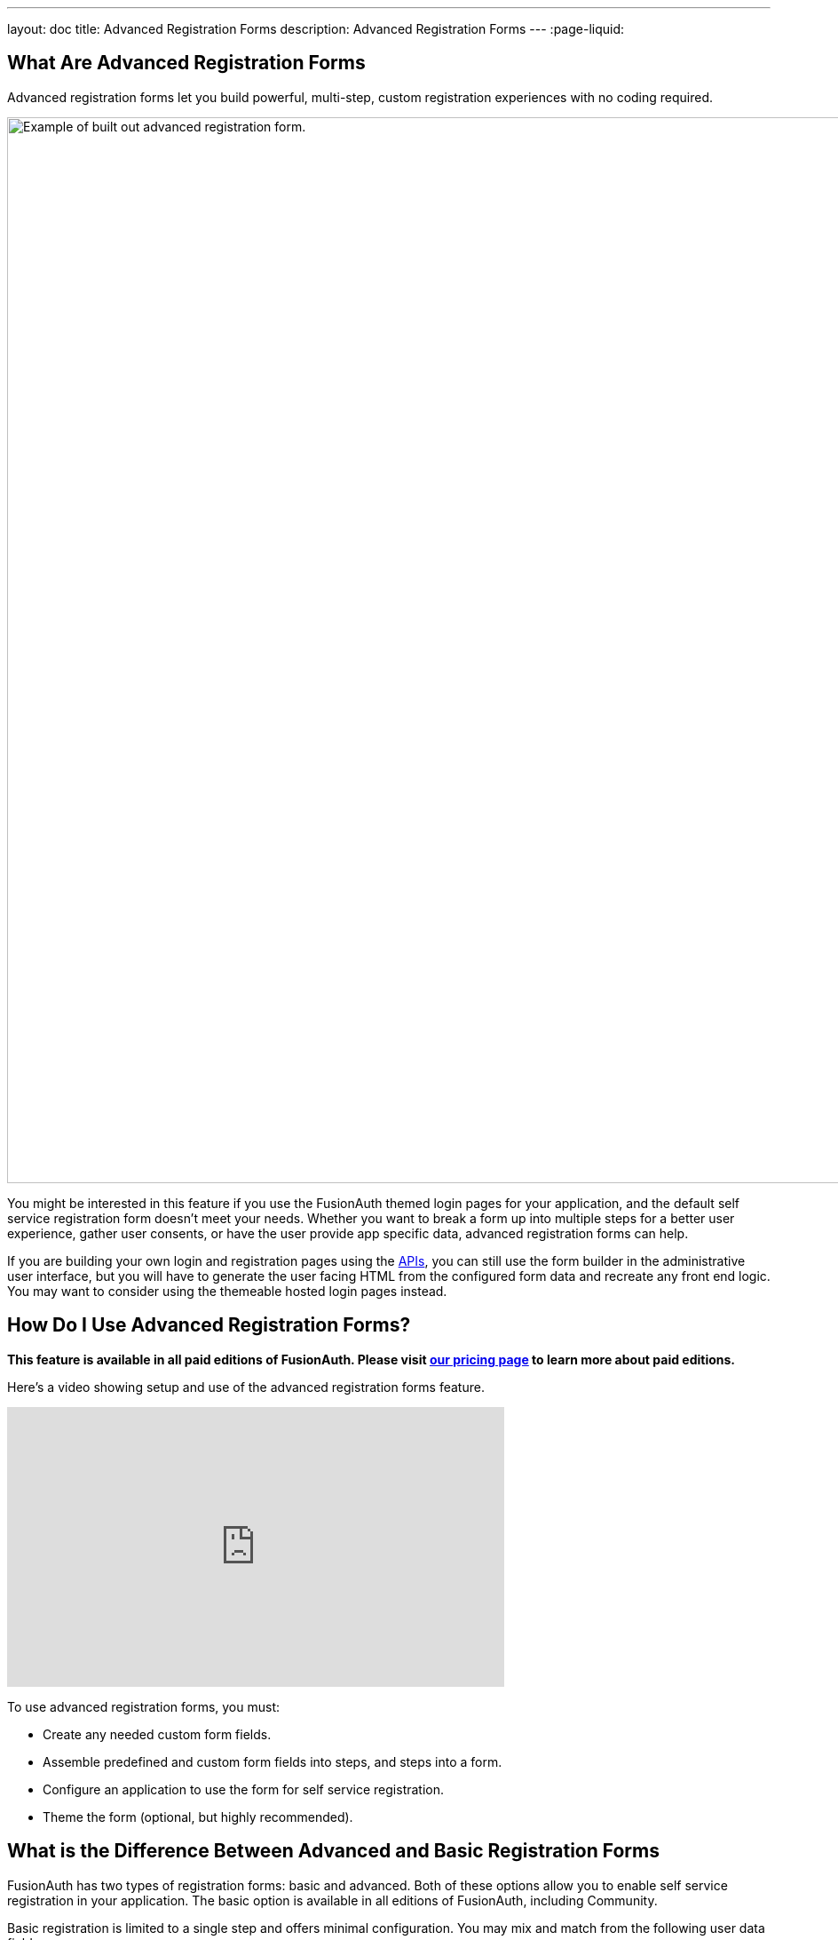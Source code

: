 ---
layout: doc
title: Advanced Registration Forms
description: Advanced Registration Forms
---
:page-liquid:

== What Are Advanced Registration Forms

Advanced registration forms let you build powerful, multi-step, custom registration experiences with no coding required.

image::guides/advanced-registration-forms/built-out-advanced-form.png[Example of built out advanced registration form.,width=1200,role=box-shadow margin-right]

You might be interested in this feature if you use the FusionAuth themed login pages for your application, and the default self service registration form doesn't meet your needs. Whether you want to break a form up into multiple steps for a better user experience, gather user consents, or have the user provide app specific data, advanced registration forms can help.

If you are building your own login and registration pages using the link:/docs/v1/tech/apis[APIs], you can still use the form builder in the administrative user interface, but you will have to generate the user facing HTML from the configured form data and recreate any front end logic. You may want to consider using the themeable hosted login pages instead.

== How Do I Use Advanced Registration Forms?

*This feature is available in all paid editions of FusionAuth. Please visit link:/pricing[our pricing page] to learn more about paid editions.*

Here's a video showing setup and use of the advanced registration forms feature.

video::NDXHE8I[youtube,width=560,height=315]

To use advanced registration forms, you must:

* Create any needed custom form fields.
* Assemble predefined and custom form fields into steps, and steps into a form.
* Configure an application to use the form for self service registration.
* Theme the form (optional, but highly recommended).

== What is the Difference Between Advanced and Basic Registration Forms

FusionAuth has two types of registration forms: basic and advanced. Both of these options allow you to enable self service registration in your application. The basic option is available in all editions of FusionAuth, including Community.

Basic registration is limited to a single step and offers minimal configuration. You may mix and match from the following user data fields:

* Birthdate
* First name
* Full name
* Last name
* Middle name
* Mobile phone

Any displayed fields can be required for successful registration. You can choose to use a username or an email for your login identifier. A password field is displayed and required. 

image::guides/advanced-registration-forms/basic-registration.png[Basic registration.,width=1200,role=box-shadow margin-right]

This is a solid registration page; you can collect information and at the end the user will be associated with the application in FusionAuth and be able to sign in. The look and feel of the registration form can be themed. Validation is limited to having fields be required, though you can also implement additional validation in theme managed client side javascript.

Basic registration forms have a subset of the functionality of advanced registration forms. With advanced registration forms, in addition to registering a user to an application, you can also:

* Collect additional profile data and store it in FusionAuth.
* Validate any field on the server in a variety of ways, including matching a regular expression.
* Use more complicated fields, such as consents and confirmation fields.
* Break a registration process into a series of less imposing steps.

== Set Up

To use advanced registration forms, you must have a valid license key. Please visit link:/pricing[our pricing page] to review paid edition options and buy a license.

Next, you need to activate the license. Before that, ensure that your FusionAuth instance has outbound network access. To activate, follow the steps outlined in the link:/docs/v1/tech/reactor[Reactor documentation].

== Building an Advanced Form Registration Flow

Let's create a form for a fictional real estate application. When someone registers, the application should collect the minimum home price and maximum home price that the user is looking at. You'll also need to collect other, more typical, data, such as an email address. This guide will walk through creating a form to collect the following profile information:

* Email
* Password
* First name
* Phone number
* Free form geographic area where they are looking to buy
* Minimum house price
* Maximum house price

Some of these fields are available in every FusionAuth installation, but some are custom. Before you create a form, first create any non-standard form fields. 

=== Create Form Fields

The following fields are available by default:

* Password
* First name
* Full name
* Mobile phone
* Birthdate
* Last name
* Username
* Middle name
* Email

If you need additional fields, you must create them. To do so, navigate to [breadcrumb]#Customizations -> Form Fields#. You'll see a list of the above default fields, any existing custom fields and a button to create new ones. 

You can mix and match any fields listed here on a form. If what you need is already defined, there's no need for any custom form field creation. But if not, create a new form field.

==== Custom Form Fields

The real power of advanced registration forms comes when you add custom fields. You can add as many of these as you'd like. 

You may store data in any of the predefined user fields such as `user.fullName`. But you can also use the `data` field on both the `registration` and the `user` objects to store data. 

`user.data` is the right place to store information related to a user's account which is not application specific. If you wanted information that multiple applications might use, such as a current mailing address, that would be best stored in the `user.data` field.

Store data related to a user's account and specific to an application in `registration.data`. As a reminder, link:/docs/v1/tech/core-concepts/registrations[a registration] is a link between a user and an application defined in FusionAuth. 

Since you are building a real estate app, the minimum house hunting price point of the user is only useful to this application. Therefore, storing the data in `registration.data` is the right approach. If you were later to build a mortgage application, there'd be different fields, such as loan amount sought, associated with that registration. 

Now that you have decided where to store the custom profile data, you should create the fields.

First, add a minimum price field. Configure the form field to have a data type of `number` and a `text` form control. The user's minimum price point is really useful information. Make it required so that a new user can't complete registration without providing a value. Here's what it will look like before saving the configuration:

image::guides/advanced-registration-forms/minimum-price-form-field.png[Adding the minimum price field.,width=1200,role=box-shadow margin-right]

Add a maximum price field by duplicating the `minprice` field. Use a key of `maxprice`; keys must be unique within the `data` object, `registration.data` in this case. Change the name as well. All other settings can be the same as those of the `minprice` field.

Finally, add a geographic search area custom field. The purpose of this field is to capture where the new user is looking to buy. It'll be a string, but make it optional. Potential users might not have a good idea of where they're interested in looking at homes.

image::guides/advanced-registration-forms/geographic-area-form-field.png[Adding the geographic area field.,width=1200,role=box-shadow margin-right]

After saving the above custom fields, if you view the list of fields, you'll see the three new fields. They are now available for the advanced registration form you'll build next. These custom fields can be used for future forms as well.

=== Create a Form

The next step is to assemble the form from the form fields. You can mix and match any of the standard, predefined form fields and your custom form fields.

Fields may appear in any order on the form. Arrange them in whatever order makes the most sense for your potential users. You may also add as many steps as make sense. It's a good idea to group similar types of fields together into the same step. 

When you create a new form, you'll see a name field and a button to add steps:

image::guides/advanced-registration-forms/new-form.png[The blank form, ready to be assembled.,width=1200,role=box-shadow margin-right]

There are a few rules about advanced registration forms. Each form must have:

* At least one step
* Either an email or a username field in one of the steps
* A password field in one of the steps
* At least one field on each step

To begin building this real estate application form, navigate to [breadcrumb]#Customizations -> Forms#. Click the green `+` button to create a new form.

Add the first step and then the following fields:

* First name
* Email
* Password
* Phone number

image::guides/advanced-registration-forms/first-step-form-editor.png[Adding fields to our first step.,width=1200,role=box-shadow margin-right]

Create a second step. Add your custom house hunting parameter fields:

* Geographic area of interest
* Minimum house search price
* Maximum house search price

After you've added these fields to the form, feel free to rearrange the form fields within each step by clicking the arrows to move a field up or down. 

The form configuration specifies steps and field display order within those steps. If you need to move a field between steps, delete it from one step and add it to another. To change field validation, return to the [breadcrumb]#Fields# section and make your changes. When you're done tweaking the form to your liking, save it.

=== Associate a Form With an Application

Once you've created an advanced registration form, the next step is to specify which applications should use this form. Forms can be reused in any application and any tenant.

In addition to specifying the registration form, you'll need to configure a few other options. Assuming you are creating a new FusionAuth application, navigate to the [breadcrumb]#Applications# tab and add one. If you aren't, you'll need to tweak the settings of your existing application.

You must configure a redirect URL; this is where the user is sent when registration succeeds. Navigate to the [breadcrumb]#OAuth# tab of your application and enter a valid redirect URL. Though the specifics depend on your application settings, such as whether you require email verification, a user will typically be authenticated at the end of the registration process.

You must configure the application to allow users to register themselves. Otherwise, no users will be allowed to create their own accounts, which means they'll never see the registration form. Navigate to the [breadcrumb]#Registration# tab and enable [field]#Self service registration#. You configure the application to use your registration form by checking the advanced option and selecting the form you created above. 

Return to the list of applications. Your form is ready to go. Once you have the registration URL, your users can sign up.

=== User Registration

To find the registration URL, navigate to [breadcrumb]#Applications# and then view the application you created. Copy the [field]#Registration URL#.

image::guides/advanced-registration-forms/find-registration-url.png[Finding the registration URL.,width=1200,role=box-shadow margin-right]

Now that you have the URL, open up an incognito window or a different browser and navigate to it. The first screen asks for your first name, email address, password and phone number. Each screen also shows how many registration steps there are.

image::guides/advanced-registration-forms/first-step-no-placeholder.png[The first page of the custom registration flow.,width=1200,role=box-shadow margin-right]

The second screen displays the custom fields: the minimum and maximum home prices and your area of geographic interest. Click `Register` to complete your sign up. You'll be sent to the configured redirect URL value and be signed in.  

==== The Admin View

Sign into the administrative user interface and navigate to [breadcrumb]#Users# section. You should see a new account added with the data you filled out. If you go to the [breadcrumb]#User data# tab on the new user's account details page, you'll see the custom data as well:

image::guides/advanced-registration-forms/new-user-data-display.png[The user data tab of the newly registered user.,width=1200,role=box-shadow margin-right]

=== Theming

The form you built has a few rough user interface elements. You can create a better user experience by theming the form.

==== Theming Setup

While you can make the changes outlined below in the administrative user interface, you can also manipulate the theme via the FusionAuth API. To do so, navigate to [breadcrumb]#Settings -> API Keys# and create an API key. Allow this API key to call all methods on the `/api/theme` endpoint, at a minimum.

Next, create a new theme, since the default theme is read-only. Themes are assigned on a tenant by tenant basis, so you may either change the theme for the default tenant or create a new tenant and assign a new theme to it. This guide will do the former. To do so, navigate to [breadcrumb]#Customizations -> Themes#. Duplicate the existing FusionAuth theme. Rename your theme to something meaningful, such as `Real Estate Application`. 

Navigate to [breadcrumb]#Tenants# and edit the default tenant. Go to the [breadcrumb]#General# tab and update the [field]#Login theme# setting to the `Real Estate Application` theme. 

image::guides/advanced-registration-forms/update-theme-for-tenant.png[Select your new theme for the default tenant.,width=1200,role=box-shadow margin-right]

==== Customizing a Theme

Customizing the theme gives you full control over what the user sees. As a reminder, here's what the first step of the registration flow looked like with no theming:

image::guides/advanced-registration-forms/first-step-no-placeholder.png[The first page of the custom registration flow.,width=1200,role=box-shadow margin-right]

You are going to add placeholders and labels, but there's a lot more you can do; check out the link:/docs/v1/tech/themes/[theming documentation] for more information.

Navigate to [breadcrumb]#Customizations -> Themes#. Find the theme you created above and copy the id; it'll be a GUID like `42968bbf-29af-462b-9e83-4c8d7c2d55cf.

===== Modifying a Theme Via API

To change placeholders or other messages to users such as validation errors, you must modify the messages attribute of a theme. These are stored in a Java properties file format by FusionAuth. You might want to use the API, as opposed to the administrative user interface, to change these messages if you plan to version control them or use automated tooling.

Scripts can help manage updating the messages via API. The below shell scripts assume you are running FusionAuth at `\http://localhost:9011`; if not, adjust the endpoints accordingly. These scripts are https://github.com/FusionAuth/fusionauth-theme-management[also available on GitHub]. To use them, you must have https://stedolan.github.io/jq/[jq] and python3 installed locally.

===== Retrieving a Theme File For Local Editing

To modify these messages, you will first retrieve the messages and store them in a text file. Below is a shell script which converts the JSON response from the API into a newline delimited file:

```shell
API_KEY=<your api key> # created above
THEME_ID=<your theme id>

curl -H "Authorization: $API_KEY" 'http://localhost:9011/api/theme/'$THEME_ID|jq '.theme.defaultMessages' |sed 's/^"//' |sed 's/"$//' |python3 convert.py > defaultmessages.txt
```

The `convert.py` script turns embedded newlines into real ones:

```python
import sys

OUTPUT = sys.stdin.read()
formatted_output = OUTPUT.replace('\\n', '\n')
print(formatted_output)
```

Running this script after updating the API key and theme ID will create a `defaultmessages.txt` file in the current directory. This script downloads only the messages file, but could be extended to retrieve other theme attributes. The `defaultmessages.txt` file contents look like this:

```
#
# Copyright (c) 2019-2020, FusionAuth, All Rights Reserved
#
# Licensed under the Apache License, Version 2.0 (the \"License\");
# you may not use this file except in compliance with the License.
# You may obtain a copy of the License at
#
#   http://www.apache.org/licenses/LICENSE-2.0

# ...

# Webhook transaction failure
[WebhookTransactionException]=One or more webhooks returned an invalid response or were unreachable. Based on your transaction configuration, your action cannot be completed.
```

The file is approximately 200 lines in length so the above is an excerpt. Open it in your favorite text editor.

===== Modifying the Messages File

You are going to add both placeholders for the text input boxes as well as custom validation messages. To add the placeholders, add values to the `Custom Registration` section. 

Maintaining sections in this file isn't required since it's not a `.ini` file. However, it's a good idea to change only what is needed and not restructure the entire file. Upgrades to FusionAuth will add more properties and you will have to merge your changes in. Search for the section starting with `Custom Registration forms`.

The keys of the messages file must match the field keys for the registration form.

To add the placeholders for the custom and default input fields, add these lines:

```properties
# ...
user.firstName=Your first name
user.mobilePhone=Your mobile phone num
registration.data.minprice=Minimum home price
registration.data.maxprice=Maximum home price
registration.data.geographicarea=Where are you looking?
# ...
```

To add validation messages, search for `# Custom Registration form validation errors`. You'll add the error messages there.

Each error message takes the form: `[errortype]fieldname`. Look at the `Default validation errors` section to see the list of valid `errortype`s. The field name is the keyname for the field. For example, to display a user friendly error message when required price range information is omitted or invalid, add these properties:

```properties
[invalid]registration.data.minprice=Please enter a number
[invalid]registration.data.maxprice=Please enter a number
[missing]registration.data.minprice=Minimum home price required
[missing]registration.data.maxprice=Maximum home price required
```

These messages are displayed to the user when the minimum or maximum prices are `invalid`. Because these fields have the `number` datatype, they are `invalid` any time the user input is not a number, but missing when the empty string is provided. 

If any of the values added to `defaultmessages.txt` contain a double quote, escape it: `\"`. Since the file will be eventually turned into a quoted JSON attribute and sent to the API, an unescaped double quote is invalid JSON and will cause the API call to fail.

===== Updating the Messages

After `defaultmessages.txt` has been changed, it needs to be converted to JSON and sent to FusionAuth. The following script updates a FusionAuth theme's `defaultMessages` attribute:

```shell
API_KEY=<your api key>
THEME_ID=<your theme id>

FILE_NAME=out.json$$

awk '{printf "%s", $0"\\n"}' defaultmessages.txt |sed 's/^/{ "theme": { "defaultMessages": "/' | sed 's/$/"}}/' > $FILE_NAME

STATUS_CODE=`curl -XPATCH -H 'Content-type: application/json' -H "Authorization: $API_KEY" 'http://localhost:9011/api/theme/'$THEME_ID -d @$FILE_NAME -o /dev/null -w '%{http_code}' -s`

if [ $STATUS_CODE -ne 200 ]; then
  echo "Error with patch, exited with status code: "$STATUS_CODE
  exit 1
fi

rm $FILE_NAME
```

To load the new messages, run this script in the directory with the modified `defaultMessages.txt` file. Visit the registration URL in your incognito browser and see the changes:

image::guides/advanced-registration-forms/first-step-with-placeholder.png[The first page of the registration form with the correct messages added.,width=1200,role=box-shadow margin-right]

==== Adding Form Labels

You can customize your field display more extensively by modifying macros used to build the registration form. You can edit these directly in the administrative user interface. Navigate to [breadcrumb]#Themes# and edit your theme. Click on [breadcrumb]#Helpers# and scroll to the bottom. You'll be modifying the `customField` link:https://freemarker.apache.org/[FreeMarker macro].

The macro is a series of if/then statements executed against every custom field as the user interface is generated. The macro examines each field definition and creates the correct HTML element. For instance, a `password` field will be rendered as an HTML input field with the type `password`. 

To add a label to each field, after `[#assign fieldId = field.key?replace(".", "_") /]`, add this:

```
<label for="${fieldId}">${theme.optionalMessage(field.key)}:</label>
```

Open an incognito window and go through the registration flow again. You should see labels for both steps. These label values are pulled from your message bundles.

image::guides/advanced-registration-forms/first-step-with-placeholder-and-labels.png[The first registration step with labels.,width=1200,role=box-shadow margin-right]

This gives you a glimpse of the full flexibility of FusionAuth themes. You can use the power of Apache FreeMarker, ResourceBundles, CSS, and JavaScript to customize and localize these pages. Check out the link:/docs/v1/tech/themes[theme documentation] for more.

=== Reading the Data

The registered user's profile data is available via the FusionAuth APIs, in the standard user fields, `user.data`, and `registration.data`. It is also available for viewing, but not editing, in the administrative user interface. 

To enable users to modify their profile data, you'll have to build a profile management application. The application will let users log in or register. After a user has been authenticated, it will display their profile information. 

Because the application profile data, such as the home price ange, isn't standard, you can't use an OAuth or OIDC library to retrieve it. Instead, you must use the FusionAuth APIs. To do so, you'll need to create an API key and then use either the API or one of the link:/docs/v1/tech/client-libraries/[client libraries] to access it.

This interface should be integrated with the rest of your application, but this guide will build an example in python and flask. You can view the link:https://github.com/FusionAuth/fusionauth-example-flask-portal[example code here].

==== Creating an API key

Go to [breadcrumb]#Settings -> API Keys#. Create an API key. Configure these endpoints to be allowed:

* `/api/user/registration`: all methods
* `/api/form`: `GET` only
* `/api/form/field`: `GET` only

Here's the relevant section of the example application:

```python
# ...

@app.route('/', methods=["GET"])
def homepage():
  user=None
  registration_data=None
  fields = {}
  if session.get('user') != None:
    user = session['user']
    fusionauth_api_client = FusionAuthClient(app.config['API_KEY'], app.config['FA_URL'])
    user_id = user['sub']
    application_id = user['applicationId']
    client_response = fusionauth_api_client.retrieve_registration(user_id, application_id)
    if client_response.was_successful():
      registration_data = client_response.success_response['registration'].get('data')
      fields = get_fields(fusionauth_api_client)
    else:
      print(client_response.error_response)
  return render_template('index.html', user=user, registration_data=registration_data, fields=fields)

# ...
```

This home page route examines the `user` object, which was returned from the successful authentication. It pulls off the `sub` attribute, which is the user identifier and looks something like `8ffee38d-48c3-48c9-b386-9c3c114c7bc9`. It also retrieves the `applicationId`. 

Once these are available, the registration object is retrieved using a FusionAuth client. The registration object's data field is placed into the `registration_data` variable and passed to the template for display. The helper method, to be examined below in more detail, is also called and whatever it returns is made available to the template as the `fields` variable.

Here's the `get_fields` helper method:

```python
# ...

def get_fields(fusionauth_api_client):
  fields = {}
  client_response = fusionauth_api_client.retrieve_form(app.config['FORM_ID'])
  if client_response.was_successful():
    field_ids = client_response.success_response['form']['steps'][1]['fields']
    for id in field_ids:
      client_response = fusionauth_api_client.retrieve_form_field(id)
      if client_response.was_successful(): 
        field = client_response.success_response['field']
        fields[field['key']] = field
  else:
    print(client_response.error_response)
  return fields
# ...
```

This function looks at the form and retrieves ids of all fields on the second step: `['form']['steps'][1]`. It then retrieves the configuration of each field. 

The code then adds that form field configuration information to a dictionary, with a key of the field `key`. A field key looks like `registration.data.minprice`. This dictionary is used to build attributes of the update form, which is created later. This helper would need to be modified to loop over multiple steps if you had more than one step collecting profile data.

Here's the update form processing route:

```python
# ... 
@app.route("/update", methods=["POST"])
def update():
  user=None
  error=None
  fields=[]
  fusionauth_api_client = FusionAuthClient(app.config['API_KEY'], app.config['FA_URL'])
  if session.get('user') != None:
    user = session['user']
    user_id = user['sub']
    application_id = user['applicationId']

    client_response = fusionauth_api_client.retrieve_registration(user_id, application_id)
    if client_response.was_successful():
      registration_data = client_response.success_response['registration'].get('data')
      fields = get_fields(fusionauth_api_client)
      for key in fields.keys():
        field = fields[key]
        form_key = field['key'].replace('registration.data.','')
        new_value = request.form.get(form_key,'')
        if field['control'] == 'number':
          registration_data[form_key] = int(new_value)
        else:
          registration_data[form_key] = new_value
      patch_request = { 'registration' : {'applicationId': application_id, 'data' : registration_data }}
      client_response = fusionauth_api_client.patch_registration(user_id, patch_request)
      if client_response.was_successful():
        pass
      else:
        error = "Unable to save data"
        return render_template('index.html', user=user, registration_data=registration_data, fields=fields, error=error)
  return redirect('/')
# ... 
```

This code retrieves the user's registration object. It updates the `data` object with new values from the profile update form, perhaps transforming a field from a string to a different datatype if required. Currently only the `number` type is transformed, but could be extended to handle `boolean` or other data types. After the object has been updated, a `PATCH` request is made. This updates only the `data` field of the user registration.

Here's an image of the portal in action.

image::guides/advanced-registration-forms/flask-app-screen-shot.png[The user profile portal.,width=1200,role=box-shadow margin-right]

You can view the link:https://github.com/FusionAuth/fusionauth-example-flask-portal[example code here], which includes templates and the login and registration links as well as the above profile modification code.

== Using the API to Manage Forms

You can use the link:/docs/v1/tech/apis/form-fields[form fields] and link:/docs/v1/tech/apis/forms[forms] APIs to manage advanced registration forms. Using the API allows for migration of form configuration between environments as well as the dynamic creation of registration forms for new applications.

For instance, if you had a private labelled application, you might want to allow an administrator to control which fields were required at registration without allowing them access to the FusionAuth administrative interface. Building a custom interface and calling the FusionAuth APIs to assemble the registration form and associate it with the application would accomplish this.

== Consents

To associate an existing consent with a field, select a [field]#field# of `Self consent`. See the link:/docs/v1/tech/apis/consent[Consent APIs] for more information on user consents. Consents are rendered as a checkbox to the user in the registration from.

The consent field will have a name automatically generated based on the consent identifier. For example: `consents['dd35541d-e725-4487-adba-5edbd3680fb8']`. However, it can be referenced in the theme files. To add a label for the the above consent, add this line to your messages file:

```
consents['dd35541d-e725-4487-adba-5edbd3680fb8']=I consent to sharing my data with affiliated companies
```

== Form Fields and Validation

Making sure user registration data meets your quality requirements is important. FusionAuth provides multiple ways to validate user input during the registration process.

Any validation failure will prevent the user from moving past the current registration step. The theme controls the location and display of error messages. All validation for advanced registration forms are either browser native or server side. If you'd like to add client side validation, you may inject JavaScript validation libraries and code into your login templates.

=== Form Control

If your field uses a form control with a limited set of options, such as a radio button or select dropdown, the user will be forced to choose from that set of options. 

Form field control options are documented in the link:/docs/v1/tech/apis/form-fields[form field API documentation].

=== Data Type

You can configure a form field to use one of the non-`String` data types. Doing so means the form field will require the user to enter data acceptable to that data type. For instance, if a form field has a data type of `Number`, any non-numeric value will result in an error message.

Form field data type options are thoroughly documented in the link:/docs/v1/tech/apis/form-fields[form field API documentation].

=== The Required Attribute

If a field is configured to be [field]#required#, a valid value must be provided. Otherwise an empty string is a valid value.

=== The Confirm Value Attribute

If a field is configured to have a [field]#Confirm value#, a second input field of the same type and control will be added to the form. This confirmation field will be displayed just below the original field, but the location can be customized by modifying the theme. 

The form will fail validation unless the same value is entered in both fields.

=== Regular Expression Validation

If [field]#Validation# is enabled, a regular expression must be specified. The user input will be matched against the regular expression and validation will fail if it doesn't match. See the https://docs.oracle.com/javase/8/docs/api/java/util/regex/Pattern.html[Java Regular Expression documentation] for more information on how to build such a regular expression.

== Special Considerations


=== Searching on User Data

All data stored in the `registration.data` and `user.data` fields is indexed if you are using the Elasticsearch search engine. You may use the link:/docs/v1/tech/apis/users[User Search API] to search against these values.

For example, if you wanted to find all the users with a `minprice` value between 50000 and 100000, you could use this Elasticsearch query:

[source,json]
.Example JSON for the `query` parameter to search for users with a given house hunting price range
----
{
  "bool": {
    "must": [{
      "nested": {
        "path": "registrations",
        "query": {
          "range": {
            "registrations.data.minprice": {
              "gte": 50000,
              "lte": 100000
            }
          }
        }
      }
    }]
  }
}
----

=== Adding Required Fields Later

Once you enable self service registration, the authentication flow is:

```
Authorize -> Complete Registration -> Redirect
```

Every time a user authenticates using the hosted login pages, FusionAuth ensures their registration is complete.

If you add a required field to the application's registration form after users have registered, the next time one of the users authenticates using the hosted login pages, they'll be sent to the registration form to fill out the required field. The [field]#OAuth complete registration# template will be used in this scenario.

=== Modifying an Existing Form Field

You cannot change the underlying field, control or data type of an existing form field. Other attributes may be modified. 

If you need to change the data type or form control of a field, create a new one. Duplicate the form field and update the form to use the duplicate.

[WARNING]
====
Changing data types for the same underlying key into `registration.data` or `user.data` is problematic if you are using Elasticsearch and may require manual updates of the index. It is recommended that you change the key name if you must change the data type of a form field.
====

For example, if you wanted to modify the real estate search form to have the minimum price be a drop down instead of a numeric input field, duplicate the existing form field and modify the control. Then update the form to use the new form field. 

=== Registration With Other Identity Providers 

If you have an advanced registration form, but allow for a user to register with an external identity provider, such as Facebook or Active Directory, FusionAuth will drop the user into the registration flow after the external provider returns.

Assume you've enabled the Facebook identity provider and allowed for registration with that provider. Also, assume you've created a registration form with three steps. The first step contains optional fields, and the second step contains required fields.

After a user signs up with Facebook, they'll be dropped back into the registration flow on the second step. They'll be required to complete the registration from from the second step onward before they are fully registered.

++++
{% capture relatedTag %}feature-advanced-registration-forms{% endcapture %}
{% include _doc_related_posts.liquid %}
++++


